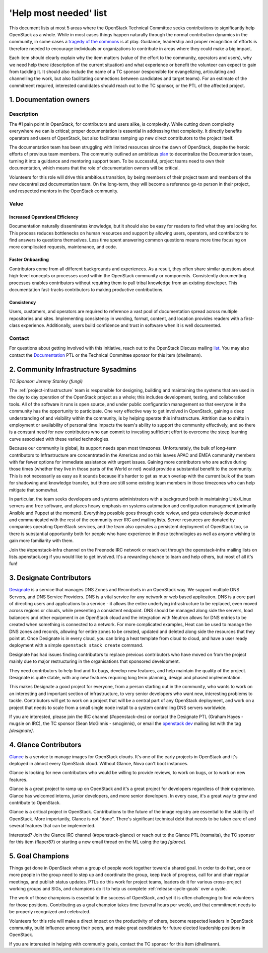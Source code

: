 =========================
 'Help most needed' list
=========================

This document lists at most 5 areas where the OpenStack Technical Committee
seeks contributions to significantly help OpenStack as a whole. While in most
cases things happen naturally through the normal contribution dynamics
in the community, in some cases a `tragedy of the commons`_ is at play.
Guidance, leadership and proper recognition of efforts is therefore needed
to encourage individuals or organizations to contribute in areas where they
could make a big impact.

Each item should clearly explain why the item matters (value of the effort
to the community, operators and users), why we need help there (description
of the current situation) and what experience or benefit the volunteer can
expect to gain from tackling it. It should also include the name of a TC
sponsor (responsible for evangelizing, articulating and channelling the work,
but also facilitating connections between candidates and target teams). For
an estimate of the commitment required, interested candidates should reach
out to the TC sponsor, or the PTL of the affected project.

.. _`tragedy of the commons`: https://en.wikipedia.org/wiki/Tragedy_of_the_commons


1. Documentation owners
=======================

Description
-----------

The #1 pain point in OpenStack, for contributors and users alike, is
complexity.  While cutting down complexity everywhere we can is critical;
proper documentation is essential in addressing that complexity. It directly
benefits operators and users of OpenStack, but also facilitates ramping up new
direct contributors to the project itself.

The documentation team has been struggling with limited resources since the
dawn of OpenStack, despite the heroic efforts of previous team members. The
community outlined an ambitious `plan`_ to decentralize the Documentation team,
turning it into a guidance and mentoring support team. To be successful,
project teams need to own their documentation, which means that the role of
documentation owners will be critical.

Volunteers for this role will drive this ambitious transition, by being members
of their project team and members of the new decentralized documentation team.
On the long-term, they will become a reference go-to person in their project,
and respected mentors in the OpenStack community.

Value
-----

Increased Operational Efficiency
~~~~~~~~~~~~~~~~~~~~~~~~~~~~~~~~

Documentation naturally disseminates knowledge, but it should also be easy for
readers to find what they are looking for. This process reduces bottlenecks on
human resources and support by allowing users, operators, and contributors to
find answers to questions themselves. Less time spent answering common
questions means more time focusing on more complicated requests, maintenance,
and code.

Faster Onboarding
~~~~~~~~~~~~~~~~~

Contributors come from all different backgrounds and experiences. As a result,
they often share similar questions about high-level concepts or processes used
within the OpenStack community or components. Consistently documenting
processes enables contributors without requiring them to pull tribal knowledge
from an existing developer. This documentation fast-tracks contributors to
making productive contributions.

Consistency
~~~~~~~~~~~

Users, customers, and operators are required to reference a vast pool of
documentation spread across multiple repositories and sites. Implementing
consistency in wording, format, content, and location provides readers with a
first-class experience. Additionally, users build confidence and trust in
software when it is well documented.

Contact
-------

For questions about getting involved with this initiative, reach out to the
OpenStack Discuss mailing `list`_. You may also contact the `Documentation`_
PTL or the Technical Committee sponsor for this item (dhellmann).

.. _`plan`: https://review.openstack.org/#/c/472275/
.. _`list`: http://lists.openstack.org/cgi-bin/mailman/listinfo/openstack-discuss
.. _`Documentation`: https://governance.openstack.org/tc/reference/projects/documentation.html

2. Community Infrastructure Sysadmins
=====================================

*TC Sponsor: Jeremy Stanley (fungi)*

The :ref:`project-infrastructure` team is responsible for designing,
building and maintaining the systems that are used in the day to day
operation of the OpenStack project as a whole; this includes
development, testing, and collaboration tools. All of the software
it runs is open source, and under public configuration management so
that everyone in the community has the opportunity to participate.
One very effective way to get involved in OpenStack, gaining a deep
understanding of and visibility within the community, is by helping
operate this infrastructure. Attrition due to shifts in employment
or availability of personal time impacts the team's ability to
support the community effectively, and so there is a constant need
for new contributors who can commit to investing sufficient effort
to overcome the steep learning curve associated with these varied
technologies.

Because our community is global, its support needs span most
timezones. Unfortunately, the bulk of long-term contributors to
Infrastructure are concentrated in the Americas and so this leaves
APAC and EMEA community members with far fewer options for immediate
assistance with urgent issues. Gaining more contributors who are
active during those times (whether they live in those parts of the
World or not) would provide a substantial benefit to the community.
This is not necessarily as easy as it sounds because it's harder to
get as much overlap with the current bulk of the team for shadowing
and knowledge transfer, but there are still some existing team
members in those timezones who can help mitigate that somewhat.

In particular, the team seeks developers and systems administrators
with a background both in maintaining Unix/Linux servers and free
software, and places heavy emphasis on systems automation and
configuration management (primarily Ansible and Puppet at the
moment). Everything possible goes through code review, and gets
extensively documented and communicated with the rest of the
community over IRC and mailing lists. Server resources are donated
by companies operating OpenStack services, and the team also
operates a persistent deployment of OpenStack too, so there is
substantial opportunity both for people who have experience in those
technologies as well as anyone wishing to gain more familiarity with
them.

Join the #openstack-infra channel on the Freenode IRC network or
reach out through the openstack-infra mailing lists on
lists.openstack.org if you would like to get involved. It's a
rewarding chance to learn and help others, but most of all it's fun!

3. Designate Contributors
=========================

`Designate`_ is a service that manages DNS Zones and Recordsets in an OpenStack
way. We support multiple DNS Servers, and DNS Service Providers. DNS is a vital
service for any network or web based application. DNS is a core part of
directing users and applications to a service - it allows the entire underlying
infrastructure to be replaced, even moved across regions or clouds, while
presenting a consistent endpoint. DNS should be managed along side the servers,
load balancers and other equipment in an OpenStack cloud and the integration
with Neutron allows for DNS entries to be created when something is connected
to a network. For more complicated examples, Heat can be used to manage the DNS
zones and records, allowing for entire zones to be created, updated and deleted
along side the resources that they point at. Once Designate is in every cloud,
you can bring a heat template from cloud to cloud, and have a user ready
deployment with a simple ``openstack stack create`` command.

Designate has had issues finding contributors to replace previous contributors
who have moved on from the project mainly due to major restructuring in the
organisations that sponsored development.

They need contributors to help find and fix bugs, develop new features, and
help maintain the quality of the project. Designate is quite stable, with any
new features requiring long term planning, design and phased implementation.

This makes Designate a good project for everyone, from  a person starting out
in the community, who wants to work on an interesting and important section of
infrastructure, to very senior developers who want new, interesting problems
to tackle. Contributors will get to work on a project that will be a central
part of any OpenStack deployment, and work on a project that needs to scale
from a small single node install to a system controlling DNS servers worldwide.

If you are interested, please join the IRC channel (#openstack-dns) or contact
the Designate PTL (Graham Hayes - mugsie on IRC), the TC sponsor
(Sean McGinnis - smcginnis), or email the `openstack dev`_ mailing list with
the tag `[designate]`.

.. _`Designate`: https://governance.openstack.org/tc/reference/projects/designate.html
.. _`openstack dev`: http://lists.openstack.org/cgi-bin/mailman/listinfo/openstack-dev

4. Glance Contributors
======================

`Glance`_ is a service to manage images for OpenStack clouds. It's one of the
early projects in OpenStack and it's deployed in almost every OpenStack cloud.
Without Glance, Nova can't boot instances.

Glance is looking for new contributors who would be willing to provide reviews,
to work on bugs, or to work on new features.

Glance is a great project to ramp up on OpenStack and it's a great project for
developers regardless of their experience. Glance has welcomed interns, junior
developers, and more senior developers. In every case, it's a great way to grow
and contribute to OpenStack.

Glance is a critical project in OpenStack. Contributions to the future of the
image registry are essential to the stability of OpenStack. More importantly,
Glance is not "done". There's significant technical debt that needs to be taken
care of and several features that can be implemented.

Interested? Join the Glance IRC channel (#openstack-glance) or reach out to the
Glance PTL (rosmaita), the TC sponsor for this item (flaper87) or starting a new
email thread on the ML using the tag `[glance]`.

.. _`Glance`: https://governance.openstack.org/tc/reference/projects/glance.html

5. Goal Champions
=================

Things get done in OpenStack when a group of people work together
toward a shared goal. In order to do that, one or more people in the
group need to step up and coordinate the group, keep track of
progress, call for and chair regular meetings, and publish status
updates.  PTLs do this work for project teams, leaders do it for
various cross-project working groups and SIGs, and champions do it to
help us complete :ref:`release-cycle-goals` over a cycle.

The work of those champions is essential to the success of OpenStack,
and yet it is often challenging to find volunteers for those
positions. Contributing as a goal champion takes time (several hours
per week), and that commitment needs to be properly recognized and
celebrated.

Volunteers for this role will make a direct impact on the productivity
of others, become respected leaders in OpenStack community, build
influence among their peers, and make great candidates for future
elected leadership positions in OpenStack.

If you are interested in helping with community goals, contact the TC
sponsor for this item (dhellmann).

